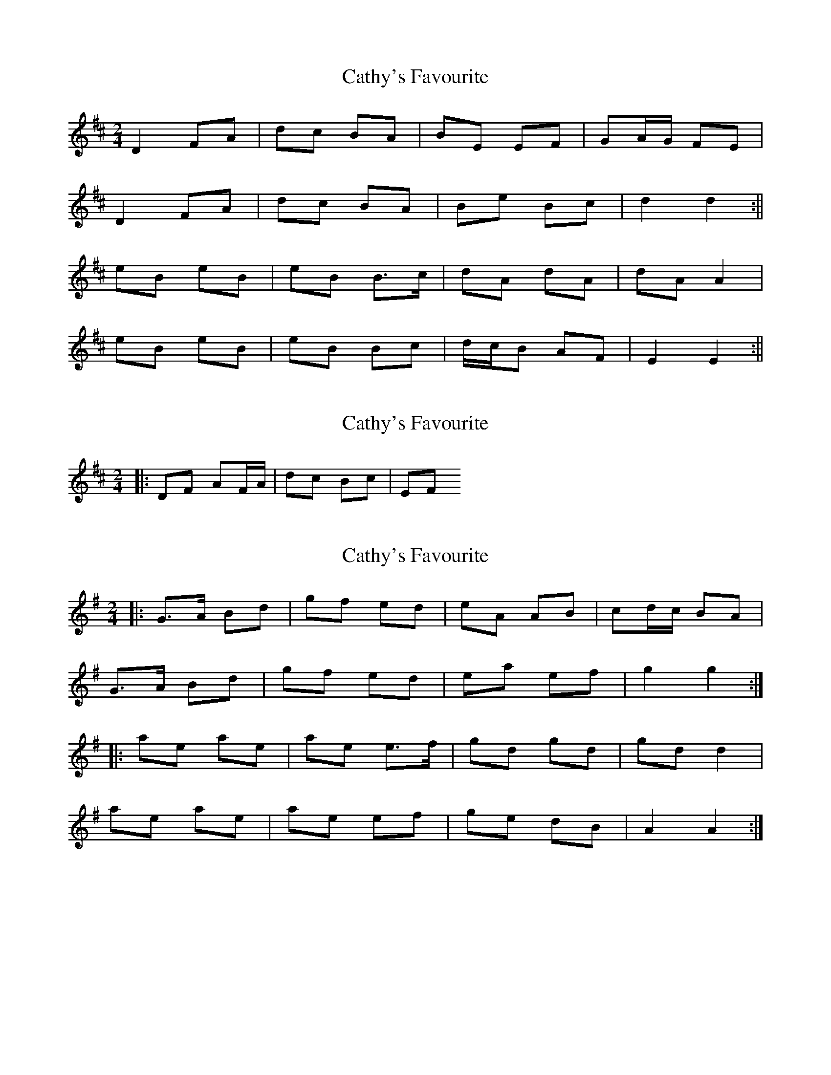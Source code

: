 X: 1
T: Cathy's Favourite
Z: b.maloney
S: https://thesession.org/tunes/531#setting531
R: polka
M: 2/4
L: 1/8
K: Dmaj
D2 FA | dc BA | BE EF | GA/G/ FE |
D2 FA | dc BA | Be Bc | d2 d2 :||
eB eB | eB B>c | dA dA | dA A2 |
eB eB | eB Bc | d/c/B AF | E2 E2 :||
X: 2
T: Cathy's Favourite
Z: ceolachan
S: https://thesession.org/tunes/531#setting13465
R: polka
M: 2/4
L: 1/8
K: Dmaj
|: DF AF/A/ | dc Bc | EF ~
X: 3
T: Cathy's Favourite
Z: Mix O'Lydian
S: https://thesession.org/tunes/531#setting26219
R: polka
M: 2/4
L: 1/8
K: Gmaj
|: G>A Bd | gf ed | eA AB | cd/c/ BA |
G>A Bd | gf ed | ea ef | g2 g2 :|
|: ae ae | ae e>f | gd gd | gd d2 |
ae ae | ae ef | ge dB | A2 A2 :|
